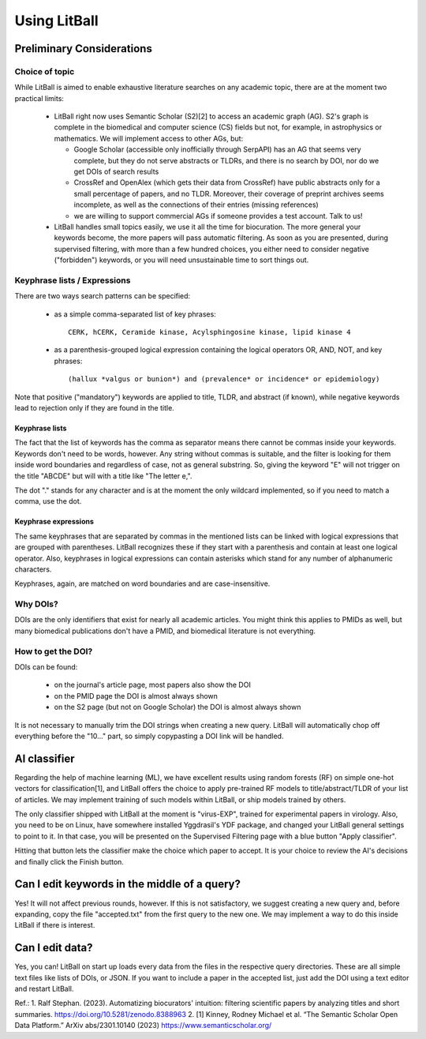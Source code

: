 Using LitBall
=============

Preliminary Considerations
--------------------------

Choice of topic
^^^^^^^^^^^^^^^
While LitBall is aimed to enable exhaustive literature searches on any academic topic, there are at the moment two practical limits:

 - LitBall right now uses Semantic Scholar (S2)[2] to access an academic graph (AG). S2's graph is complete in the biomedical and computer science (CS) fields but not, for example, in astrophysics or mathematics. We will implement access to other AGs, but:

   - Google Scholar (accessible only inofficially through SerpAPI) has an AG that seems very complete, but they do not serve abstracts or TLDRs, and there is no search by DOI, nor do we get DOIs of search results

   - CrossRef and OpenAlex (which gets their data from CrossRef) have public abstracts only for a small percentage of papers, and no TLDR. Moreover, their coverage of preprint archives seems incomplete, as well as the connections of their entries (missing references)

   - we are willing to support commercial AGs if someone provides a test account. Talk to us!

 - LitBall handles small topics easily, we use it all the time for biocuration. The more general your keywords become, the more papers will pass automatic filtering. As soon as you are presented, during supervised filtering, with more than a few hundred choices, you either need to consider negative ("forbidden") keywords, or you will need unsustainable time to sort things out.

Keyphrase lists / Expressions
^^^^^^^^^^^^^^^^^^^^^^^^^^^^^
There are two ways search patterns can be specified:

 - as a simple comma-separated list of key phrases::

    CERK, hCERK, Ceramide kinase, Acylsphingosine kinase, lipid kinase 4

 - as a parenthesis-grouped logical expression containing the logical operators OR, AND, NOT, and key phrases::

   (hallux *valgus or bunion*) and (prevalence* or incidence* or epidemiology)

Note that positive ("mandatory") keywords are applied to title, TLDR, and abstract (if known), while negative keywords lead to rejection only if they are found
in the title.

Keyphrase lists
"""""""""""""""
The fact that the list of keywords has the comma as separator means there cannot be commas inside your keywords. Keywords don't need to be words, however.
Any string without commas is suitable, and the filter is looking for them inside word boundaries and regardless of case, not as general substring. So, giving the keyword "E" will
not trigger on the title "ABCDE" but will with a title like "The letter e,".

The dot "." stands for any character and is at the moment the only wildcard implemented, so if you need to match a comma, use the dot.

Keyphrase expressions
"""""""""""""""""""""
The same keyphrases that are separated by commas in the mentioned lists can be linked with logical expressions that are grouped with parentheses. LitBall recognizes these if they start with a parenthesis and contain at least one logical operator. Also, keyphrases in logical expressions can contain asterisks which stand for any number of alphanumeric characters.

Keyphrases, again, are matched on word boundaries and are case-insensitive.

Why DOIs?
^^^^^^^^^
DOIs are the only identifiers that exist for nearly all academic articles. You might think this applies to PMIDs as well, but many biomedical publications don't
have a PMID, and biomedical literature is not everything.

How to get the DOI?
^^^^^^^^^^^^^^^^^^^
DOIs can be found:

 - on the journal's article page, most papers also show the DOI

 - on the PMID page the DOI is almost always shown

 - on the S2 page (but not on Google Scholar) the DOI is almost always shown

It is not necessary to manually trim the DOI strings when creating a new query. LitBall will automatically chop off everything before the "10..." part, so simply copypasting a DOI link will be handled.

AI classifier
-------------
Regarding the help of machine learning (ML), we have excellent results using random forests (RF) on simple one-hot vectors for classification[1], and LitBall offers the choice to apply pre-trained RF models to title/abstract/TLDR of your list of articles. We may implement training of such models within LitBall, or ship models trained by others.

The only classifier shipped with LitBall at the moment is "virus-EXP", trained for experimental papers in virology. Also, you need to be on Linux, have somewhere installed Yggdrasil's YDF package, and changed your LitBall general settings to point to it. In that case, you will be presented on the Supervised Filtering page with a blue button "Apply classifier".

Hitting that button lets the classifier make the choice which paper to accept. It is your choice to review the AI's decisions and finally click the Finish button.

Can I edit keywords in the middle of a query?
---------------------------------------------
Yes! It will not affect previous rounds, however. If this is not satisfactory, we suggest creating a new query and, before expanding, copy the file "accepted.txt" from the first query to the new one. We may implement a way to do this inside LitBall if there is interest.


Can I edit data?
----------------
Yes, you can! LitBall on start up loads every data from the files in the respective query directories. These are all simple text files like lists of DOIs, or JSON.
If you want to include a paper in the accepted list, just add the DOI using a text editor and restart LitBall.


Ref.:
1. Ralf Stephan. (2023). Automatizing biocurators' intuition: filtering scientific papers by analyzing titles and short summaries. https://doi.org/10.5281/zenodo.8388963
2. [1] Kinney, Rodney Michael et al. “The Semantic Scholar Open Data Platform.” ArXiv abs/2301.10140 (2023) https://www.semanticscholar.org/
